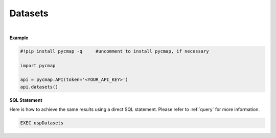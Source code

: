 

.. _Dataset_list:


Datasets
========

.. _documentation: https://cmap.readthedocs.io/en/latest/catalog/catalog.html

.. image:: https://colab.research.google.com/assets/colab-badge.svg
   :target: https://colab.research.google.com/github/simonscmap/pycmap/blob/master/docs/Datasets.ipynb

.. image:: https://mybinder.org/badge_logo.svg
   :target: https://mybinder.org/v2/gh/simonscmap/pycmap/master?filepath=docs%2FDatasets.ipynb

.. method:: datasets()


    Returns a dataframe containing the list of datasets hosted by Simons CMAP database.
    The returned dataframe includes the dataset names and the table names storing the datasets.
    This method requires no input.

    A static version of the dataset list can be found at the Simons CMAP
    documentation_.
    Alternatively, the datasets may be explored interactively at Simons CMAP
    website: https://simonscmap.com/catalog

    |


    :returns: Pandas dataframe.

.. _Datasets: Datasets.ipynb



|

**Example**


.. code-block:: python

  #!pip install pycmap -q     #uncomment to install pycmap, if necessary

  import pycmap

  api = pycmap.API(token='<YOUR_API_KEY>')
  api.datasets()


.. figure:: /_static/overview_icons/sql.png
 :scale: 10 %

**SQL Statement**

Here is how to achieve the same results using a direct SQL statement. Please refer to :ref:`query` for more information.

.. code-block:: sql

  EXEC uspDatasets
